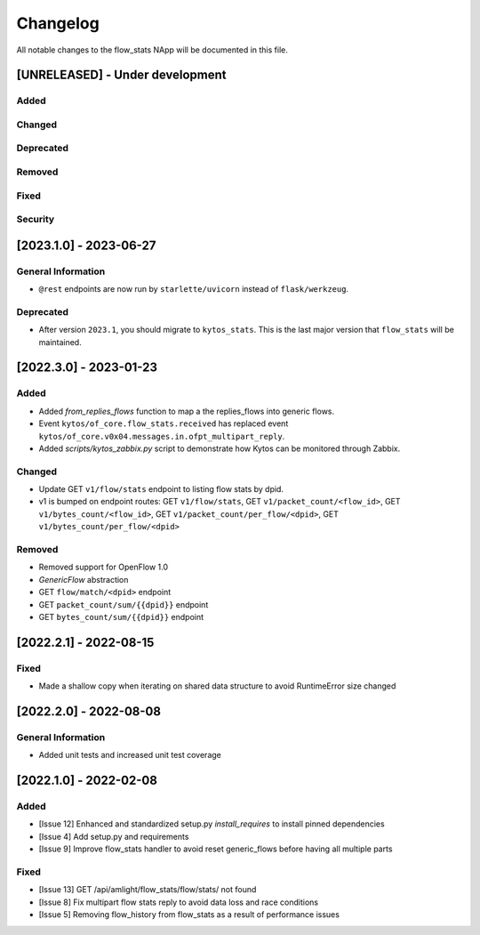 #########
Changelog
#########
All notable changes to the flow_stats NApp will be documented in this file.

[UNRELEASED] - Under development
********************************
Added
=====

Changed
=======

Deprecated
==========

Removed
=======

Fixed
=====

Security
========

[2023.1.0] - 2023-06-27
***********************

General Information
===================
- ``@rest`` endpoints are now run by ``starlette/uvicorn`` instead of ``flask/werkzeug``.


Deprecated
==========

- After version ``2023.1``, you should migrate to ``kytos_stats``. This is the last major version that ``flow_stats`` will be maintained.


[2022.3.0] - 2023-01-23
***********************

Added
=====

- Added `from_replies_flows` function to map a the replies_flows into generic flows.
- Event ``kytos/of_core.flow_stats.received`` has replaced event ``kytos/of_core.v0x04.messages.in.ofpt_multipart_reply``.
- Added `scripts/kytos_zabbix.py` script to demonstrate how Kytos can be monitored through Zabbix.

Changed
=======

- Update GET ``v1/flow/stats`` endpoint to listing flow stats by dpid.
- v1 is bumped on endpoint routes: GET ``v1/flow/stats``, GET ``v1/packet_count/<flow_id>``, GET ``v1/bytes_count/<flow_id>``, GET ``v1/packet_count/per_flow/<dpid>``, GET ``v1/bytes_count/per_flow/<dpid>``

Removed
=======
- Removed support for OpenFlow 1.0
- `GenericFlow` abstraction
- GET ``flow/match/<dpid>`` endpoint
- GET ``packet_count/sum/{{dpid}}`` endpoint
- GET ``bytes_count/sum/{{dpid}}`` endpoint


[2022.2.1] - 2022-08-15
***********************

Fixed
=====
- Made a shallow copy when iterating on shared data structure to avoid RuntimeError size changed


[2022.2.0] - 2022-08-08
***********************

General Information
===================
- Added unit tests and increased unit test coverage


[2022.1.0] - 2022-02-08
***********************

Added
=====
- [Issue 12] Enhanced and standardized setup.py `install_requires` to install pinned dependencies
- [Issue 4] Add setup.py and requirements
- [Issue 9] Improve flow_stats handler to avoid reset generic_flows before having all multiple parts

Fixed
=====
- [Issue 13] GET /api/amlight/flow_stats/flow/stats/ not found
- [Issue 8] Fix multipart flow stats reply to avoid data loss and race conditions
- [Issue 5] Removing flow_history from flow_stats as a result of performance issues
